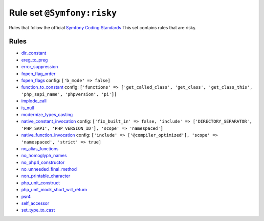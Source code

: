 ===========================
Rule set ``@Symfony:risky``
===========================

Rules that follow the official `Symfony Coding Standards <https://symfony.com/doc/current/contributing/code/standards.html>`_ This set contains rules that are risky.

Rules
-----

- `dir_constant <./../rules/language_construct/dir_constant.rst>`_
- `ereg_to_preg <./../rules/alias/ereg_to_preg.rst>`_
- `error_suppression <./../rules/language_construct/error_suppression.rst>`_
- `fopen_flag_order <./../rules/function_notation/fopen_flag_order.rst>`_
- `fopen_flags <./../rules/function_notation/fopen_flags.rst>`_
  config:
  ``['b_mode' => false]``
- `function_to_constant <./../rules/language_construct/function_to_constant.rst>`_
  config:
  ``['functions' => ['get_called_class', 'get_class', 'get_class_this', 'php_sapi_name', 'phpversion', 'pi']]``
- `implode_call <./../rules/function_notation/implode_call.rst>`_
- `is_null <./../rules/language_construct/is_null.rst>`_
- `modernize_types_casting <./../rules/cast_notation/modernize_types_casting.rst>`_
- `native_constant_invocation <./../rules/constant_notation/native_constant_invocation.rst>`_
  config:
  ``['fix_built_in' => false, 'include' => ['DIRECTORY_SEPARATOR', 'PHP_SAPI', 'PHP_VERSION_ID'], 'scope' => 'namespaced']``
- `native_function_invocation <./../rules/function_notation/native_function_invocation.rst>`_
  config:
  ``['include' => ['@compiler_optimized'], 'scope' => 'namespaced', 'strict' => true]``
- `no_alias_functions <./../rules/alias/no_alias_functions.rst>`_
- `no_homoglyph_names <./../rules/naming/no_homoglyph_names.rst>`_
- `no_php4_constructor <./../rules/class_notation/no_php4_constructor.rst>`_
- `no_unneeded_final_method <./../rules/class_notation/no_unneeded_final_method.rst>`_
- `non_printable_character <./../rules/basic/non_printable_character.rst>`_
- `php_unit_construct <./../rules/php_unit/php_unit_construct.rst>`_
- `php_unit_mock_short_will_return <./../rules/php_unit/php_unit_mock_short_will_return.rst>`_
- `psr4 <./../rules/basic/psr4.rst>`_
- `self_accessor <./../rules/class_notation/self_accessor.rst>`_
- `set_type_to_cast <./../rules/alias/set_type_to_cast.rst>`_

